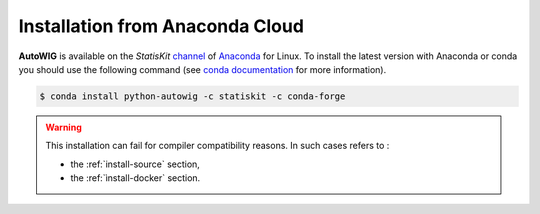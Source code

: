 Installation from Anaconda Cloud
================================

**AutoWIG** is available on the *StatisKit* `channel <https://anaconda.org/StatisKit>`_ of `Anaconda <https://www.continuum.io/downloads>`_ for Linux.
To install the latest version with Anaconda or conda you should use the following command (see `conda documentation <http://conda.pydata.org/docs/>`_ for more information).

.. code-block:: console

    $ conda install python-autowig -c statiskit -c conda-forge

.. warning::

    This installation can fail for compiler compatibility reasons.
    In such cases refers to :
    
    * the :ref:`install-source` section,
    * the :ref:`ìnstall-docker` section.
